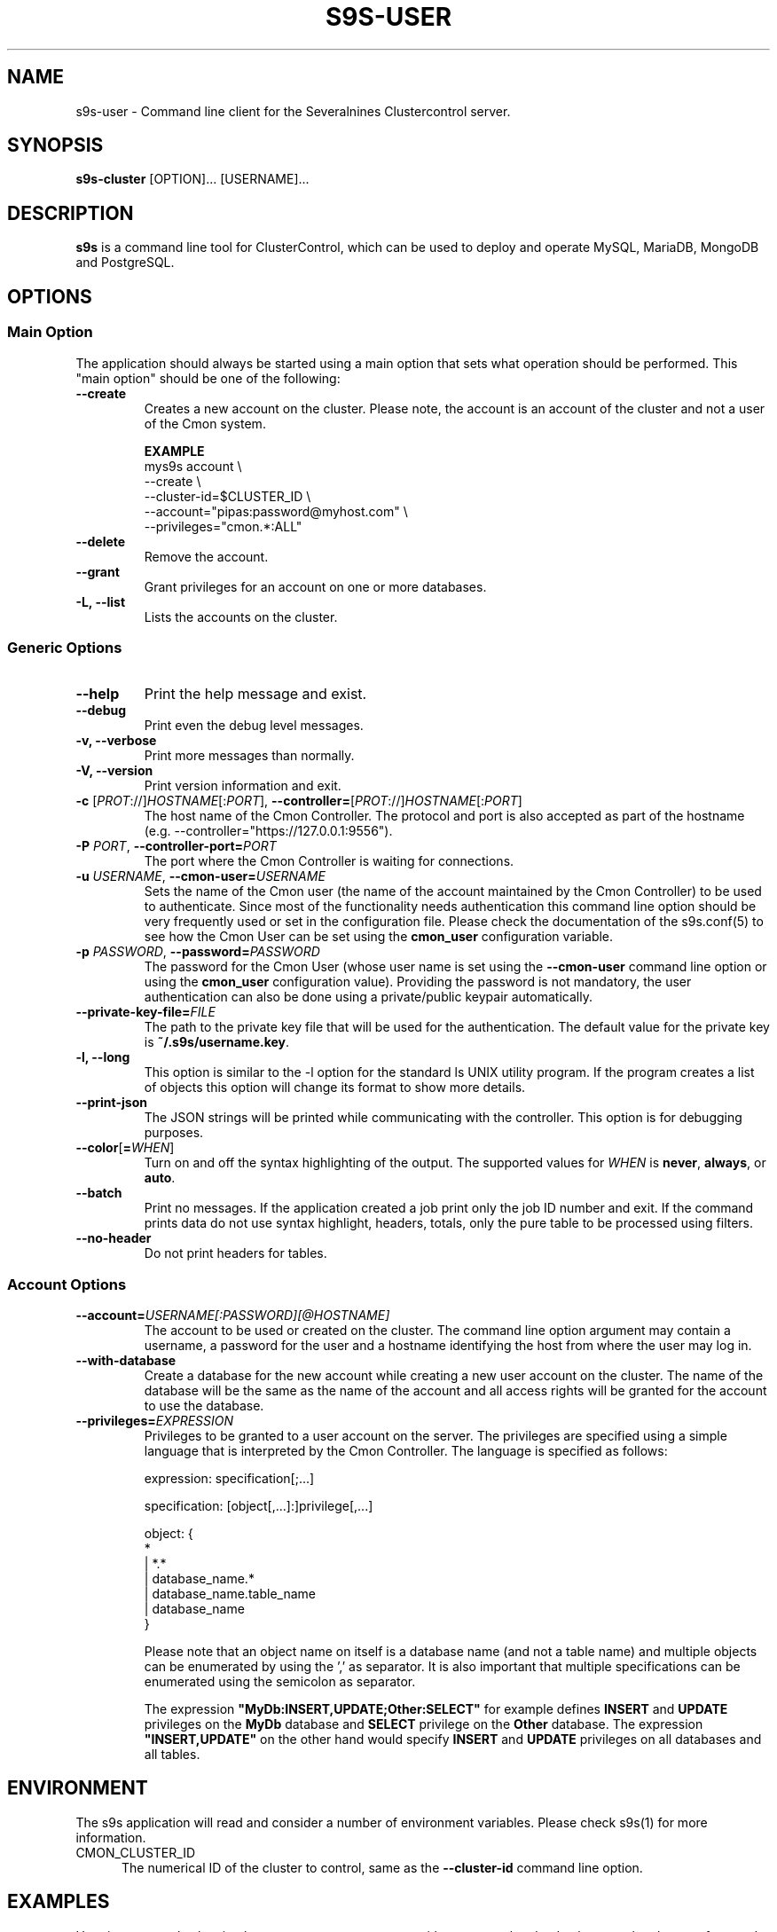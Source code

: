 .TH S9S-USER 1 "August 21, 2017"

.SH NAME
s9s-user \- Command line client for the Severalnines Clustercontrol server.
.SH SYNOPSIS
.B s9s-cluster
.RI [OPTION]...
.RI [USERNAME]...
.SH DESCRIPTION
\fBs9s\fP  is a command line tool for ClusterControl, which can be used to
deploy and operate MySQL, MariaDB, MongoDB and PostgreSQL.

.SH OPTIONS
.SS "Main Option"
The application should always be started using a main option that sets what
operation should be performed. This "main option" should be one of the
following:

.TP
.B \-\^\-create
Creates a new account on the cluster. Please note, the account is an account of
the cluster and not a user of the Cmon system.

.B EXAMPLE
.nf
mys9s account \\
    --create \\
    --cluster-id=$CLUSTER_ID \\
    --account="pipas:password@myhost.com" \\
    --privileges="cmon.*:ALL"
.fi

.TP
.B \-\^\-delete 
Remove the account.

.TP
.B \-\^\-grant
Grant privileges for an account on one or more databases.

.TP
.B \-L, \-\^\-list
Lists the accounts on the cluster.

.\"
.\" The generic options that are supported by all the modes.
.\"
.SS Generic Options

.TP
.B \-\^\-help
Print the help message and exist.

.TP
.B \-\^\-debug
Print even the debug level messages.

.TP
.B \-v, \-\^\-verbose
Print more messages than normally.

.TP
.B \-V, \-\^\-version
Print version information and exit.

.TP
.BR \-c " [\fIPROT\fP://]\fIHOSTNAME\fP[:\fIPORT\fP]" "\fR,\fP \-\^\-controller=" [\fIPROT\fP://]\\fIHOSTNAME\fP[:\fIPORT\fP]
The host name of the Cmon Controller. The protocol and port is also accepted as
part of the hostname (e.g. --controller="https://127.0.0.1:9556").

.TP
.BI \-P " PORT" "\fR,\fP \-\^\-controller-port=" PORT
The port where the Cmon Controller is waiting for connections.

.TP
.BI \-u " USERNAME" "\fR,\fP \-\^\-cmon\-user=" USERNAME
Sets the name of the Cmon user (the name of the account maintained by the Cmon
Controller) to be used to authenticate. Since most of the functionality needs
authentication this command line option should be very frequently used or set in
the configuration file. Please check the documentation of the s9s.conf(5) to see
how the Cmon User can be set using the \fBcmon_user\fP configuration variable.

.TP
.BI \-p " PASSWORD" "\fR,\fP \-\^\-password=" PASSWORD
The password for the Cmon User (whose user name is set using the 
\fB\-\^\-cmon\-user\fP command line option or using the \fBcmon_user\fP
configuration value). Providing the password is not mandatory, the user
authentication can also be done using a private/public keypair automatically.

.TP
.BI \-\^\-private\-key\-file= FILE
The path to the private key file that will be used for the authentication. The
default value for the private key is \fB~/.s9s/username.key\fP.

.TP
.B \-l, \-\^\-long
This option is similar to the -l option for the standard ls UNIX utility
program. If the program creates a list of objects this option will change its
format to show more details.

.TP
.B \-\^\-print-json
The JSON strings will be printed while communicating with the controller. This 
option is for debugging purposes.

.TP
.BR \-\^\-color [ =\fIWHEN\fP "]
Turn on and off the syntax highlighting of the output. The supported values for 
.I WHEN
is
.BR never ", " always ", or " auto .

.TP
.B \-\^\-batch
Print no messages. If the application created a job print only the job ID number
and exit. If the command prints data do not use syntax highlight, headers,
totals, only the pure table to be processed using filters.

.TP
.B \-\^\-no\-header
Do not print headers for tables.

.\"
.\" The options about the account. 
.\"
.SS Account Options

.TP
.BI \-\^\-account= USERNAME[:PASSWORD][@HOSTNAME]
The account to be used or created on the cluster. The command line option
argument may contain a username, a password for the user and a hostname
identifying the host from where the user may log in.

.TP
.BI \-\^\-with-database
Create a database for the new account while creating a new user account on the 
cluster. The name of the database will be the same as the name of the account
and all access rights will be granted for the account to use the database.

.TP
.BI \-\^\-privileges= EXPRESSION
Privileges to be granted to a user account on the server. The privileges are
specified using a simple language that is interpreted by the Cmon Controller. 
The language is specified as follows:

.nf
.RS
  expression: specification[;...] 
  
  specification: [object[,...]:]privilege[,...]
  
  object: {
      *
    | *.*
    | database_name.*
    | database_name.table_name
    | database_name
  }
.RE
.fi

.RS
Please note that an object name on itself is a database name (and not a table
name) and multiple objects can be enumerated by using the ',' as separator. It
is also important that multiple specifications can be enumerated using the
semicolon as separator.

The expression \fB"MyDb:INSERT,UPDATE;Other:SELECT"\fP for example defines
\fBINSERT\fP and \fBUPDATE\fP privileges on the \fBMyDb\fP database and
\fBSELECT\fP privilege on the \fBOther\fP database. The expression
\fB"INSERT,UPDATE"\fP on the other hand would specify \fBINSERT\fP and
\fBUPDATE\fP privileges on all databases and all tables.

.\"
.\" The environment variables.
.\"
.SH ENVIRONMENT
The s9s application will read and consider a number of environment variables.
Please check s9s(1) for more information.

.TP 5
CMON_CLUSTER_ID
The numerical ID of the cluster to control, same as the \fB\-\-cluster\-id\fR
command line option.

.\" 
.\" The examples. The are very helpful for people just started to use the
.\" application.
.\" 
.SH EXAMPLES
.PP
Here is an example showing how to create a new account with a password and a
database on the cluster referenced by the cluster ID:

.nf
# \fBs9s account \\
    --create \\
    --cluster-id=1 \\
    --account="joe:password" \\
    --with-database\fR
.fi

The next example shows how to delete an account from the cluster.

.nf
# \fBs9s account \\
    --delete \\
    --cluster-id=1 \\
    --account="joe"\fR
.fi

Here is how to show a detailed list of accounts that can be find on the
specified cluster:

.nf
# \fBs9s account \\
    --list \\
    --long \\
    --cluster-id=1\fR
.fi

Creating an account and granting certain access rights on the specified database
that can be found on the cluster.

.nf
# \fBs9s account \\
    --create \\
    --cluster-id=1 \\
    --account="pipas:password" \\
    --privileges="mydatabase.*:INSERT,UPDATE" \\
    --batch
.fi
